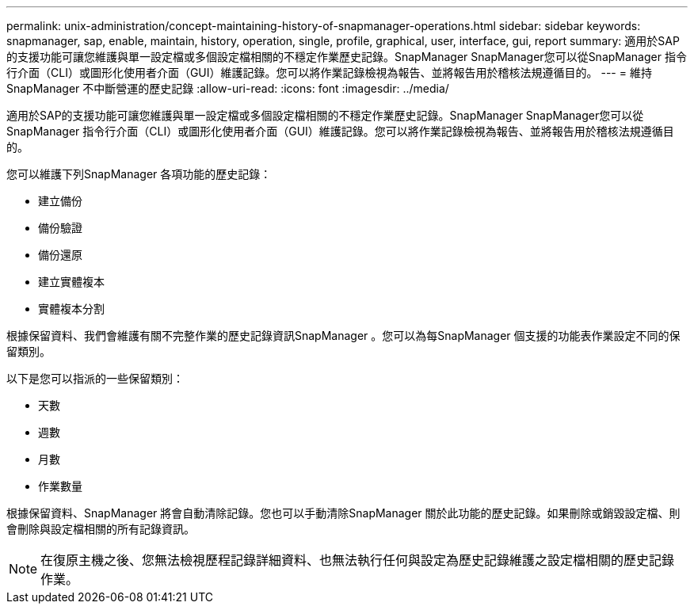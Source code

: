 ---
permalink: unix-administration/concept-maintaining-history-of-snapmanager-operations.html 
sidebar: sidebar 
keywords: snapmanager, sap, enable, maintain, history, operation, single, profile, graphical, user, interface, gui, report 
summary: 適用於SAP的支援功能可讓您維護與單一設定檔或多個設定檔相關的不穩定作業歷史記錄。SnapManager SnapManager您可以從SnapManager 指令行介面（CLI）或圖形化使用者介面（GUI）維護記錄。您可以將作業記錄檢視為報告、並將報告用於稽核法規遵循目的。 
---
= 維持SnapManager 不中斷營運的歷史記錄
:allow-uri-read: 
:icons: font
:imagesdir: ../media/


[role="lead"]
適用於SAP的支援功能可讓您維護與單一設定檔或多個設定檔相關的不穩定作業歷史記錄。SnapManager SnapManager您可以從SnapManager 指令行介面（CLI）或圖形化使用者介面（GUI）維護記錄。您可以將作業記錄檢視為報告、並將報告用於稽核法規遵循目的。

您可以維護下列SnapManager 各項功能的歷史記錄：

* 建立備份
* 備份驗證
* 備份還原
* 建立實體複本
* 實體複本分割


根據保留資料、我們會維護有關不完整作業的歷史記錄資訊SnapManager 。您可以為每SnapManager 個支援的功能表作業設定不同的保留類別。

以下是您可以指派的一些保留類別：

* 天數
* 週數
* 月數
* 作業數量


根據保留資料、SnapManager 將會自動清除記錄。您也可以手動清除SnapManager 關於此功能的歷史記錄。如果刪除或銷毀設定檔、則會刪除與設定檔相關的所有記錄資訊。


NOTE: 在復原主機之後、您無法檢視歷程記錄詳細資料、也無法執行任何與設定為歷史記錄維護之設定檔相關的歷史記錄作業。
